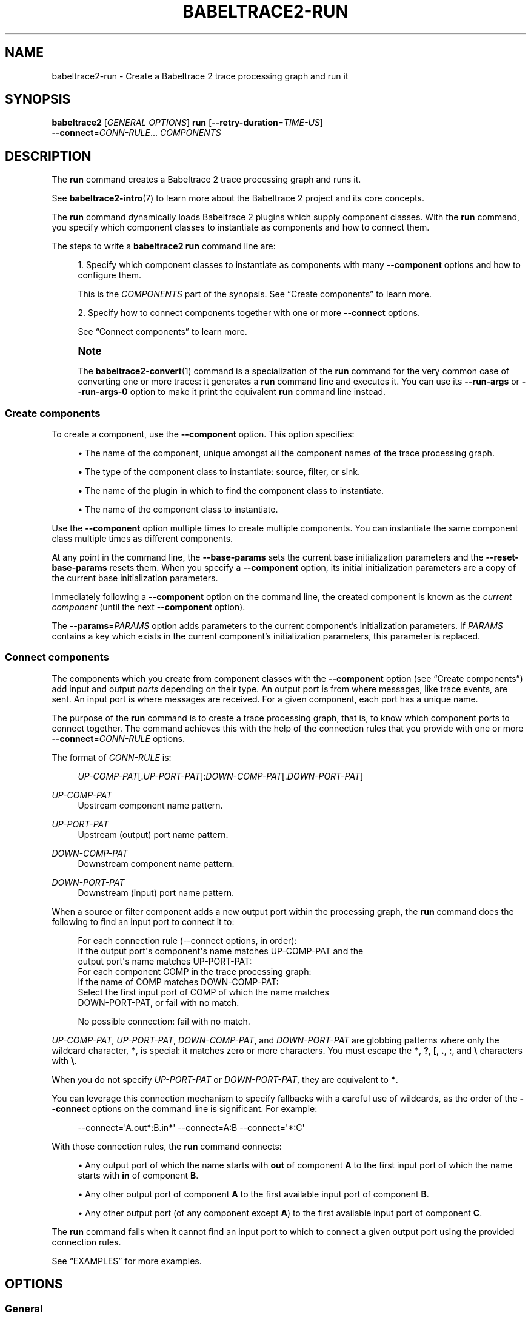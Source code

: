 '\" t
.\"     Title: babeltrace2-run
.\"    Author: [see the "AUTHORS" section]
.\" Generator: DocBook XSL Stylesheets v1.79.1 <http://docbook.sf.net/>
.\"      Date: 14 September 2019
.\"    Manual: Babeltrace\ \&2 manual
.\"    Source: Babeltrace 2.0.4
.\"  Language: English
.\"
.TH "BABELTRACE2\-RUN" "1" "14 September 2019" "Babeltrace 2\&.0\&.4" "Babeltrace\ \&2 manual"
.\" -----------------------------------------------------------------
.\" * Define some portability stuff
.\" -----------------------------------------------------------------
.\" ~~~~~~~~~~~~~~~~~~~~~~~~~~~~~~~~~~~~~~~~~~~~~~~~~~~~~~~~~~~~~~~~~
.\" http://bugs.debian.org/507673
.\" http://lists.gnu.org/archive/html/groff/2009-02/msg00013.html
.\" ~~~~~~~~~~~~~~~~~~~~~~~~~~~~~~~~~~~~~~~~~~~~~~~~~~~~~~~~~~~~~~~~~
.ie \n(.g .ds Aq \(aq
.el       .ds Aq '
.\" -----------------------------------------------------------------
.\" * set default formatting
.\" -----------------------------------------------------------------
.\" disable hyphenation
.nh
.\" disable justification (adjust text to left margin only)
.ad l
.\" -----------------------------------------------------------------
.\" * MAIN CONTENT STARTS HERE *
.\" -----------------------------------------------------------------
.SH "NAME"
babeltrace2-run \- Create a Babeltrace 2 trace processing graph and run it
.SH "SYNOPSIS"
.sp
.nf
\fBbabeltrace2\fR [\fIGENERAL OPTIONS\fR] \fBrun\fR [\fB--retry-duration\fR=\fITIME\-US\fR]
            \fB--connect\fR=\fICONN\-RULE\fR\&... \fICOMPONENTS\fR
.fi
.SH "DESCRIPTION"
.sp
The \fBrun\fR command creates a Babeltrace\ \&2 trace processing graph and runs it\&.
.sp
See \fBbabeltrace2-intro\fR(7) to learn more about the Babeltrace\ \&2 project and its core concepts\&.
.sp
The \fBrun\fR command dynamically loads Babeltrace\ \&2 plugins which supply component classes\&. With the \fBrun\fR command, you specify which component classes to instantiate as components and how to connect them\&.
.sp
The steps to write a \fBbabeltrace2 run\fR command line are:
.sp
.RS 4
.ie n \{\
\h'-04' 1.\h'+01'\c
.\}
.el \{\
.sp -1
.IP "  1." 4.2
.\}
Specify which component classes to instantiate as components with many
\fB--component\fR
options and how to configure them\&.
.sp
This is the
\fICOMPONENTS\fR
part of the
synopsis\&. See
\(lqCreate components\(rq
to learn more\&.
.RE
.sp
.RS 4
.ie n \{\
\h'-04' 2.\h'+01'\c
.\}
.el \{\
.sp -1
.IP "  2." 4.2
.\}
Specify how to connect components together with one or more
\fB--connect\fR
options\&.
.sp
See
\(lqConnect components\(rq
to learn more\&.
.RE
.if n \{\
.sp
.\}
.RS 4
.it 1 an-trap
.nr an-no-space-flag 1
.nr an-break-flag 1
.br
.ps +1
\fBNote\fR
.ps -1
.br
.sp
The \fBbabeltrace2-convert\fR(1) command is a specialization of the \fBrun\fR command for the very common case of converting one or more traces: it generates a \fBrun\fR command line and executes it\&. You can use its \fB--run-args\fR or \fB--run-args-0\fR option to make it print the equivalent \fBrun\fR command line instead\&.
.sp .5v
.RE
.SS "Create components"
.sp
To create a component, use the \fB--component\fR option\&. This option specifies:
.sp
.RS 4
.ie n \{\
\h'-04'\(bu\h'+03'\c
.\}
.el \{\
.sp -1
.IP \(bu 2.3
.\}
The name of the component, unique amongst all the component names of the trace processing graph\&.
.RE
.sp
.RS 4
.ie n \{\
\h'-04'\(bu\h'+03'\c
.\}
.el \{\
.sp -1
.IP \(bu 2.3
.\}
The type of the component class to instantiate: source, filter, or sink\&.
.RE
.sp
.RS 4
.ie n \{\
\h'-04'\(bu\h'+03'\c
.\}
.el \{\
.sp -1
.IP \(bu 2.3
.\}
The name of the plugin in which to find the component class to instantiate\&.
.RE
.sp
.RS 4
.ie n \{\
\h'-04'\(bu\h'+03'\c
.\}
.el \{\
.sp -1
.IP \(bu 2.3
.\}
The name of the component class to instantiate\&.
.RE
.sp
Use the \fB--component\fR option multiple times to create multiple components\&. You can instantiate the same component class multiple times as different components\&.
.sp
At any point in the command line, the \fB--base-params\fR sets the current base initialization parameters and the \fB--reset-base-params\fR resets them\&. When you specify a \fB--component\fR option, its initial initialization parameters are a copy of the current base initialization parameters\&.
.sp
Immediately following a \fB--component\fR option on the command line, the created component is known as the \fIcurrent component\fR (until the next \fB--component\fR option)\&.
.sp
The \fB--params\fR=\fIPARAMS\fR option adds parameters to the current component\(cqs initialization parameters\&. If \fIPARAMS\fR contains a key which exists in the current component\(cqs initialization parameters, this parameter is replaced\&.
.SS "Connect components"
.sp
The components which you create from component classes with the \fB--component\fR option (see \(lqCreate components\(rq) add input and output \fIports\fR depending on their type\&. An output port is from where messages, like trace events, are sent\&. An input port is where messages are received\&. For a given component, each port has a unique name\&.
.sp
The purpose of the \fBrun\fR command is to create a trace processing graph, that is, to know which component ports to connect together\&. The command achieves this with the help of the connection rules that you provide with one or more \fB--connect\fR=\fICONN\-RULE\fR options\&.
.sp
The format of \fICONN\-RULE\fR is:
.sp
.if n \{\
.RS 4
.\}
.nf
\fIUP\-COMP\-PAT\fR[\&.\fIUP\-PORT\-PAT\fR]:\fIDOWN\-COMP\-PAT\fR[\&.\fIDOWN\-PORT\-PAT\fR]
.fi
.if n \{\
.RE
.\}
.PP
\fIUP\-COMP\-PAT\fR
.RS 4
Upstream component name pattern\&.
.RE
.PP
\fIUP\-PORT\-PAT\fR
.RS 4
Upstream (output) port name pattern\&.
.RE
.PP
\fIDOWN\-COMP\-PAT\fR
.RS 4
Downstream component name pattern\&.
.RE
.PP
\fIDOWN\-PORT\-PAT\fR
.RS 4
Downstream (input) port name pattern\&.
.RE
.sp
When a source or filter component adds a new output port within the processing graph, the \fBrun\fR command does the following to find an input port to connect it to:
.sp
.if n \{\
.RS 4
.\}
.nf
For each connection rule (\-\-connect options, in order):
  If the output port\*(Aqs component\*(Aqs name matches UP\-COMP\-PAT and the
  output port\*(Aqs name matches UP\-PORT\-PAT:
    For each component COMP in the trace processing graph:
      If the name of COMP matches DOWN\-COMP\-PAT:
        Select the first input port of COMP of which the name matches
        DOWN\-PORT\-PAT, or fail with no match\&.

No possible connection: fail with no match\&.
.fi
.if n \{\
.RE
.\}
.sp
\fIUP\-COMP\-PAT\fR, \fIUP\-PORT\-PAT\fR, \fIDOWN\-COMP\-PAT\fR, and \fIDOWN\-PORT\-PAT\fR are globbing patterns where only the wildcard character, \fB*\fR, is special: it matches zero or more characters\&. You must escape the \fB*\fR, \fB?\fR, \fB[\fR, \fB.\fR, \fB:\fR, and \fB\e\fR characters with \fB\e\fR\&.
.sp
When you do not specify \fIUP\-PORT\-PAT\fR or \fIDOWN\-PORT\-PAT\fR, they are equivalent to \fB*\fR\&.
.sp
You can leverage this connection mechanism to specify fallbacks with a careful use of wildcards, as the order of the \fB--connect\fR options on the command line is significant\&. For example:
.sp
.if n \{\
.RS 4
.\}
.nf
\-\-connect=\*(AqA\&.out*:B\&.in*\*(Aq \-\-connect=A:B \-\-connect=\*(Aq*:C\*(Aq
.fi
.if n \{\
.RE
.\}
.sp
With those connection rules, the \fBrun\fR command connects:
.sp
.RS 4
.ie n \{\
\h'-04'\(bu\h'+03'\c
.\}
.el \{\
.sp -1
.IP \(bu 2.3
.\}
Any output port of which the name starts with
\fBout\fR
of component
\fBA\fR
to the first input port of which the name starts with
\fBin\fR
of component
\fBB\fR\&.
.RE
.sp
.RS 4
.ie n \{\
\h'-04'\(bu\h'+03'\c
.\}
.el \{\
.sp -1
.IP \(bu 2.3
.\}
Any other output port of component
\fBA\fR
to the first available input port of component
\fBB\fR\&.
.RE
.sp
.RS 4
.ie n \{\
\h'-04'\(bu\h'+03'\c
.\}
.el \{\
.sp -1
.IP \(bu 2.3
.\}
Any other output port (of any component except
\fBA\fR) to the first available input port of component
\fBC\fR\&.
.RE
.sp
The \fBrun\fR command fails when it cannot find an input port to which to connect a given output port using the provided connection rules\&.
.sp
See \(lqEXAMPLES\(rq for more examples\&.
.SH "OPTIONS"
.SS "General"
.sp
You can use those options before the command name\&.
.sp
See \fBbabeltrace2\fR(1) for more details\&.
.PP
\fB-d\fR, \fB--debug\fR
.RS 4
Legacy option: this is equivalent to
\fB--log-level\fR=\fBTRACE\fR\&.
.RE
.PP
\fB-l\fR \fILVL\fR, \fB--log-level\fR=\fILVL\fR
.RS 4
Set the log level of all known Babeltrace\ \&2 loggers to
\fILVL\fR\&.
.RE
.PP
\fB--omit-home-plugin-path\fR
.RS 4
Do not search for plugins in
\fB$HOME/.local/lib/babeltrace2/plugins\fR\&.
.RE
.PP
\fB--omit-system-plugin-path\fR
.RS 4
Do not search for plugins in
\fB/usr/local/lib/babeltrace2/plugins\fR\&.
.RE
.PP
\fB--plugin-path\fR=\fIPATH\fR[:\fIPATH\fR]\&...
.RS 4
Add
\fIPATH\fR
to the list of paths in which plugins can be found\&.
.RE
.PP
\fB-v\fR, \fB--verbose\fR
.RS 4
Legacy option: this is equivalent to
\fB--log-level\fR=\fBINFO\fR\&.
.RE
.SS "Component creation"
.sp
See \(lqCreate components\(rq for more details\&.
.PP
\fB-b\fR \fIPARAMS\fR, \fB--base-params\fR=\fIPARAMS\fR
.RS 4
Set the current base parameters to
\fIPARAMS\fR\&.
.sp
You can reset the current base parameters with the
\fB--reset-base-params\fR
option\&.
.sp
See the
\fB--params\fR
option for the format of
\fIPARAMS\fR\&.
.RE
.PP
\fB-c\fR \fINAME\fR:\fICOMP\-CLS\-TYPE\fR\&.\fIPLUGIN\-NAME\fR\&.\fICOMP\-CLS\-NAME\fR, \fB--component\fR=\fINAME\fR:\fICOMP\-CLS\-TYPE\fR\&.\fIPLUGIN\-NAME\fR\&.\fICOMP\-CLS\-NAME\fR
.RS 4
Create a component named
\fINAME\fR
from the component class of type
\fICOMP\-CLS\-TYPE\fR
named
\fICOMP\-CLS\-NAME\fR
found in the plugin named
\fIPLUGIN\-NAME\fR, and set it as the current component\&.
.sp
The available values for
\fITYPE\fR
are:
.PP
\fBsource\fR, \fBsrc\fR
.RS 4
Source component class\&.
.RE
.PP
\fBfilter\fR, \fBflt\fR
.RS 4
Filter component class\&.
.RE
.PP
\fBsink\fR
.RS 4
Sink component class\&.
.RE
.sp
The initial initialization parameters of this component are copied from the current base initialization parameters (see the
\fB--base-params\fR
option)\&.
.RE
.PP
\fB-l\fR \fILVL\fR, \fB--log-level\fR=\fILVL\fR
.RS 4
Set the log level of the current component to
\fILVL\fR\&.
.sp
The available values for
\fILVL\fR
are:
.PP
\fBNONE\fR, \fBN\fR
.RS 4
Logging is disabled\&.
.RE
.PP
\fBFATAL\fR, \fBF\fR
.RS 4
Severe errors that lead the execution to abort immediately\&.
.sp
This level should be enabled in production\&.
.RE
.PP
\fBERROR\fR, \fBE\fR
.RS 4
Errors that might still allow the execution to continue\&.
.sp
Usually, once one or more errors are reported at this level, the application, plugin, or library won\(cqt perform any more useful task, but it should still exit cleanly\&.
.sp
This level should be enabled in production\&.
.RE
.PP
\fBWARN\fR, \fBWARNING\fR, \fBW\fR
.RS 4
Unexpected situations which still allow the execution to continue\&.
.sp
This level should be enabled in production\&.
.RE
.PP
\fBINFO\fR, \fBI\fR
.RS 4
Informational messages that highlight progress or important states of the application, plugins, or library\&.
.sp
This level can be enabled in production\&.
.RE
.PP
\fBDEBUG\fR, \fBD\fR
.RS 4
Debugging information, with a higher level of details than the
\fBTRACE\fR
level\&.
.sp
This level should NOT be enabled in production\&.
.RE
.PP
\fBTRACE\fR, \fBT\fR
.RS 4
Low\-level debugging context information\&.
.sp
This level should NOT be enabled in production\&.
.RE
.RE
.PP
\fB-p\fR \fIPARAMS\fR, \fB--params\fR=\fIPARAMS\fR
.RS 4
Add
\fIPARAMS\fR
to the initialization parameters of the current component\&.
.sp
If
\fIPARAMS\fR
contains a key which exists in the current component\(cqs initialization parameters, replace the parameter\&.
.sp
The format of
\fIPARAMS\fR
is a comma\-separated list of
\fINAME\fR=\fIVALUE\fR
assignments:
.sp
.if n \{\
.RS 4
.\}
.nf
\fINAME\fR=\fIVALUE\fR[,\fINAME\fR=\fIVALUE\fR]\&...
.fi
.if n \{\
.RE
.\}
.PP
\fINAME\fR
.RS 4
Parameter name (C\ \&identifier plus the
\fB:\fR,
\fB.\fR, and
\fB-\fR
characters)\&.
.RE
.PP
\fIVALUE\fR
.RS 4
One of:
.sp
.RS 4
.ie n \{\
\h'-04'\(bu\h'+03'\c
.\}
.el \{\
.sp -1
.IP \(bu 2.3
.\}
\fBnull\fR,
\fBnul\fR,
\fBNULL\fR: null value\&.
.RE
.sp
.RS 4
.ie n \{\
\h'-04'\(bu\h'+03'\c
.\}
.el \{\
.sp -1
.IP \(bu 2.3
.\}
\fBtrue\fR,
\fBTRUE\fR,
\fByes\fR,
\fBYES\fR: true boolean value\&.
.RE
.sp
.RS 4
.ie n \{\
\h'-04'\(bu\h'+03'\c
.\}
.el \{\
.sp -1
.IP \(bu 2.3
.\}
\fBfalse\fR,
\fBFALSE\fR,
\fBno\fR,
\fBNO\fR: false boolean value\&.
.RE
.sp
.RS 4
.ie n \{\
\h'-04'\(bu\h'+03'\c
.\}
.el \{\
.sp -1
.IP \(bu 2.3
.\}
Binary (\fB0b\fR
prefix), octal (\fB0\fR
prefix), decimal, or hexadecimal (\fB0x\fR
prefix) unsigned (with
\fB+\fR
prefix) or signed 64\-bit integer\&.
.RE
.sp
.RS 4
.ie n \{\
\h'-04'\(bu\h'+03'\c
.\}
.el \{\
.sp -1
.IP \(bu 2.3
.\}
Double precision floating point number (scientific notation is accepted)\&.
.RE
.sp
.RS 4
.ie n \{\
\h'-04'\(bu\h'+03'\c
.\}
.el \{\
.sp -1
.IP \(bu 2.3
.\}
Unquoted string with no special characters, and not matching any of the null and boolean value symbols above\&.
.RE
.sp
.RS 4
.ie n \{\
\h'-04'\(bu\h'+03'\c
.\}
.el \{\
.sp -1
.IP \(bu 2.3
.\}
Double\-quoted string (accepts escape characters)\&.
.RE
.sp
.RS 4
.ie n \{\
\h'-04'\(bu\h'+03'\c
.\}
.el \{\
.sp -1
.IP \(bu 2.3
.\}
Array, formatted as an opening
\fB[\fR, a comma\-separated list of
\fIVALUE\fR, and a closing
\fB]\fR\&.
.RE
.sp
.RS 4
.ie n \{\
\h'-04'\(bu\h'+03'\c
.\}
.el \{\
.sp -1
.IP \(bu 2.3
.\}
Map, formatted as an opening
\fB{\fR, a comma\-separated list of
\fINAME\fR=\fIVALUE\fR
assignments, and a closing
\fB}\fR\&.
.RE
.sp
You may put whitespaces around the individual
\fB=\fR
(assignment),
\fB,\fR
(separator),
\fB[\fR
(array beginning),
\fB]\fR
(array end),
\fB{\fR
(map beginning), and
\fB}\fR
(map end) characters\&.
.RE
.sp
Example:
.sp
.if n \{\
.RS 4
.\}
.nf
\-\-params=\*(Aqmany=null, fresh=yes, condition=false, squirrel=\-782329,
          play=+23, observe=3\&.14, simple=beef,
          needs\-quotes="some string",
          escape\&.chars\-are:allowed="a \e" quote",
          things=[1, "hello", 2\&.71828],
          frog={slow=2, bath=[bike, 23], blind=NO}\*(Aq
.fi
.if n \{\
.RE
.\}
.if n \{\
.sp
.\}
.RS 4
.it 1 an-trap
.nr an-no-space-flag 1
.nr an-break-flag 1
.br
.ps +1
\fBImportant\fR
.ps -1
.br
Like in the example above, make sure to single\-quote the whole argument when you run this command from a shell, as it can contain many special characters\&.
.sp .5v
.RE
.RE
.PP
\fB-r\fR, \fB--reset-base-params\fR
.RS 4
Reset the current base parameters\&.
.sp
You can set the current base parameters with the
\fB--base-params\fR
option\&.
.RE
.SS "Component connection"
.PP
\fB-x\fR \fICONN\-RULE\fR, \fB--connect\fR=\fICONN\-RULE\fR
.RS 4
Add the connection rule
\fICONN\-RULE\fR\&.
.sp
The format of
\fICONN\-RULE\fR
is:
.sp
.if n \{\
.RS 4
.\}
.nf
\fIUP\-COMP\-PAT\fR[\&.\fIUP\-PORT\-PAT\fR]:\fIDOWN\-COMP\-PAT\fR[\&.\fIDOWN\-PORT\-PAT\fR]
.fi
.if n \{\
.RE
.\}
.PP
\fIUP\-COMP\-PAT\fR
.RS 4
Upstream component name pattern\&.
.RE
.PP
\fIUP\-PORT\-PAT\fR
.RS 4
Upstream (output) port name pattern\&.
.RE
.PP
\fIDOWN\-COMP\-PAT\fR
.RS 4
Downstream component name pattern\&.
.RE
.PP
\fIDOWN\-PORT\-PAT\fR
.RS 4
Downstream (input) port name pattern\&.
.RE
.sp
See
\(lqConnect components\(rq
to learn more\&.
.RE
.SS "Graph configuration"
.PP
\fB--retry-duration\fR=\fITIME\-US\fR
.RS 4
Set the duration of a single retry to
\fITIME\-US\fR\ \&\(mcs when a sink component reports "try again later" (busy network or file system, for example)\&.
.sp
Default: 100000 (100\ \&ms)\&.
.RE
.SS "Command information"
.PP
\fB-h\fR, \fB--help\fR
.RS 4
Show the command\(cqs help and quit\&.
.RE
.SH "EXAMPLES"
.PP
\fBExample\ \&1.\ \&Create a single\-port source component and a single\-port sink component and connect them\&.\fR
.sp
.if n \{\
.RS 4
.\}
.nf
$ babeltrace2 run \-\-component=A:src\&.plug\&.my\-src \e
                  \-\-component=B:sink\&.plug\&.my\-sink \e
                  \-\-connect=A:B
.fi
.if n \{\
.RE
.\}
.sp
Possible resulting graph:
.sp
.if n \{\
.RS 4
.\}
.nf
+\-\-\-\-\-\-\-\-\-\-\-\-\-\-\-\-\-+    +\-\-\-\-\-\-\-\-\-\-\-\-\-\-\-\-\-\-\-+
| src\&.plug\&.my\-src |    | sink\&.plug\&.my\-sink |
|       [A]       |    |         [B]       |
|                 |    |                   |
|             out @\-\-\->@ in                |
+\-\-\-\-\-\-\-\-\-\-\-\-\-\-\-\-\-+    +\-\-\-\-\-\-\-\-\-\-\-\-\-\-\-\-\-\-\-+
.fi
.if n \{\
.RE
.\}
.PP
\fBExample\ \&2.\ \&Use the \-\-params option to set the current component\(cqs initialization parameters\&.\fR
.sp
In this example, the \fB--params\fR option only applies to component \fBthe-source\fR\&.
.sp
.if n \{\
.RS 4
.\}
.nf
$ babeltrace2 run \-\-component=the\-source:src\&.my\-plugin\&.my\-src \e
                  \-\-params=offset=123,flag=true \e
                  \-\-component=the\-sink:sink\&.my\-plugin\&.my\-sink \e
                  \-\-connect=the\-source:the\-sink
.fi
.if n \{\
.RE
.\}
.PP
\fBExample\ \&3.\ \&Use the \-\-base\-params and \-\-reset\-base\-params options to set and reset the current base initialization parameters\&.\fR
.sp
In this example, the effective initialization parameters of the created components are:
.PP
Component \fBA\fR
.RS 4
\fBoffset=1203, flag=false\fR
.RE
.PP
Component \fBB\fR
.RS 4
\fBoffset=1203, flag=true, type=event\fR
.RE
.PP
Component \fBC\fR
.RS 4
\fBratio=0.25\fR
.RE
.sp
.if n \{\
.RS 4
.\}
.nf
$ babeltrace2 run \-\-base\-params=offset=1203,flag=false \e
                  \-\-component=A:src\&.plugin\&.compcls \e
                  \-\-component=B:flt\&.plugin\&.compcls \e
                  \-\-params=flag=true,type=event \e
                  \-\-reset\-base\-params \e
                  \-\-component=C:sink\&.plugin\&.compcls \e
                  \-\-params=ratio=0\&.25 \e
                  \-\-connect=A:B \-\-connect=B:C
.fi
.if n \{\
.RE
.\}
.PP
\fBExample\ \&4.\ \&Specify a component connection fallback rule\&.\fR
.sp
In this example, any \fBA\fR output port of which the name starts with \fBfoo\fR is connected to a \fBB\fR input port of which the name starts with \fBnin\fR\&. Any other \fBA\fR output port is connected to a \fBB\fR input port of which the name starts with \fBoth\fR\&.
.sp
The order of the \fB--connect\fR options is important here: the opposite order would create a system in which the first rule is always satisfied, and \fIany\fR \fBA\fR output port, whatever its name, would be connected to a \fBB\fR input port with a name that starts with \fBoth\fR\&.
.sp
.if n \{\
.RS 4
.\}
.nf
$ babeltrace2 run \-\-component=A:src\&.plug\&.my\-src \e
                  \-\-component=B:sink\&.plug\&.my\-sink \e
                  \-\-connect=\*(AqA\&.foo*:B:nin*\*(Aq \-\-connect=\*(AqA:B\&.oth*\*(Aq
.fi
.if n \{\
.RE
.\}
.sp
Possible resulting graph:
.sp
.if n \{\
.RS 4
.\}
.nf
+\-\-\-\-\-\-\-\-\-\-\-\-\-\-\-\-\-+    +\-\-\-\-\-\-\-\-\-\-\-\-\-\-\-\-\-\-\-+
| src\&.plug\&.my\-src |    | sink\&.plug\&.my\-sink |
|       [A]       |    |        [B]        |
|                 |    |                   |
|            foot @\-\-\->@ nine              |
|         foodies @\-\-\->@ ninja             |
|       some\-port @\-\-\->@ othello           |
|           hello @\-\-\->@ other             |
+\-\-\-\-\-\-\-\-\-\-\-\-\-\-\-\-\-+    +\-\-\-\-\-\-\-\-\-\-\-\-\-\-\-\-\-\-\-+
.fi
.if n \{\
.RE
.\}
.SH "ENVIRONMENT VARIABLES"
.SS "Babeltrace\ \&2 library"
.PP
\fBBABELTRACE_EXEC_ON_ABORT\fR=\fICMDLINE\fR
.RS 4
Execute the command line
\fICMDLINE\fR, as parsed like a UNIX\ \&98 shell, when any part of the Babeltrace\ \&2 project unexpectedly aborts\&.
.sp
The application only aborts when the executed command returns, ignoring its exit status\&.
.sp
This environment variable is ignored when the application has the
\fBsetuid\fR
or the
\fBsetgid\fR
access right flag set\&.
.RE
.PP
\fBBABELTRACE_TERM_COLOR\fR=(\fBAUTO\fR | \fBNEVER\fR | \fBALWAYS\fR)
.RS 4
Force the terminal color support for the
\fBbabeltrace2\fR(1)
program and the project\(cqs plugins\&.
.sp
The available values are:
.PP
\fBAUTO\fR
.RS 4
Only emit terminal color codes when the standard output and error streams are connected to a color\-capable terminal\&.
.RE
.PP
\fBNEVER\fR
.RS 4
Never emit terminal color codes\&.
.RE
.PP
\fBALWAYS\fR
.RS 4
Always emit terminal color codes\&.
.RE
.RE
.PP
\fBBABELTRACE_TERM_COLOR_BRIGHT_MEANS_BOLD\fR=\fB0\fR
.RS 4
Set to
\fB0\fR
to emit
SGR (see <https://en.wikipedia.org/wiki/ANSI_escape_code>)
codes 90 to 97 for bright colors instead of bold (SGR code\ \&1) and standard color codes (SGR codes 30 to 37)\&.
.RE
.PP
\fBBABELTRACE_PLUGIN_PATH\fR=\fIPATHS\fR
.RS 4
Set the list of directories, in order, in which dynamic plugins can be found before other directories are considered to
\fIPATHS\fR
(colon\-separated, or semicolon on Windows)\&.
.RE
.PP
\fBLIBBABELTRACE2_DISABLE_PYTHON_PLUGINS\fR=\fB1\fR
.RS 4
Disable the loading of any Babeltrace\ \&2 Python plugin\&.
.RE
.PP
\fBLIBBABELTRACE2_INIT_LOG_LEVEL\fR=\fILVL\fR
.RS 4
Force the Babeltrace\ \&2 library\(cqs initial log level to be
\fILVL\fR\&.
.sp
If this environment variable is set, it overrides the log level set by the
\fB--log-level\fR
option for the Babeltrace\ \&2 library logger\&.
.sp
The available values for
\fILVL\fR
are:
.PP
\fBNONE\fR, \fBN\fR
.RS 4
Logging is disabled\&.
.RE
.PP
\fBFATAL\fR, \fBF\fR
.RS 4
Severe errors that lead the execution to abort immediately\&.
.sp
This level should be enabled in production\&.
.RE
.PP
\fBERROR\fR, \fBE\fR
.RS 4
Errors that might still allow the execution to continue\&.
.sp
Usually, once one or more errors are reported at this level, the application, plugin, or library won\(cqt perform any more useful task, but it should still exit cleanly\&.
.sp
This level should be enabled in production\&.
.RE
.PP
\fBWARN\fR, \fBWARNING\fR, \fBW\fR
.RS 4
Unexpected situations which still allow the execution to continue\&.
.sp
This level should be enabled in production\&.
.RE
.PP
\fBINFO\fR, \fBI\fR
.RS 4
Informational messages that highlight progress or important states of the application, plugins, or library\&.
.sp
This level can be enabled in production\&.
.RE
.PP
\fBDEBUG\fR, \fBD\fR
.RS 4
Debugging information, with a higher level of details than the
\fBTRACE\fR
level\&.
.sp
This level should NOT be enabled in production\&.
.RE
.PP
\fBTRACE\fR, \fBT\fR
.RS 4
Low\-level debugging context information\&.
.sp
This level should NOT be enabled in production\&.
.RE
.RE
.PP
\fBLIBBABELTRACE2_NO_DLCLOSE\fR=\fB1\fR
.RS 4
Make the Babeltrace\ \&2 library leave any dynamically loaded modules (plugins and plugin providers) open at exit\&. This can be useful for debugging purposes\&.
.RE
.PP
\fBLIBBABELTRACE2_PLUGIN_PROVIDER_DIR\fR=\fIDIR\fR
.RS 4
Set the directory from which the Babeltrace\ \&2 library dynamically loads plugin provider shared objects to
\fIDIR\fR\&.
.sp
If this environment variable is set, it overrides the default plugin provider directory\&.
.RE
.SS "Babeltrace\ \&2 Python bindings"
.PP
\fBBABELTRACE_PYTHON_BT2_LOG_LEVEL\fR=\fILVL\fR
.RS 4
Force the Babeltrace\ \&2 Python bindings log level to be
\fILVL\fR\&.
.sp
If this environment variable is set, it overrides the log level set by the
\fB--log-level\fR
option for the Python bindings logger\&.
.sp
The available values for
\fILVL\fR
are:
.PP
\fBNONE\fR, \fBN\fR
.RS 4
Logging is disabled\&.
.RE
.PP
\fBFATAL\fR, \fBF\fR
.RS 4
Severe errors that lead the execution to abort immediately\&.
.sp
This level should be enabled in production\&.
.RE
.PP
\fBERROR\fR, \fBE\fR
.RS 4
Errors that might still allow the execution to continue\&.
.sp
Usually, once one or more errors are reported at this level, the application, plugin, or library won\(cqt perform any more useful task, but it should still exit cleanly\&.
.sp
This level should be enabled in production\&.
.RE
.PP
\fBWARN\fR, \fBWARNING\fR, \fBW\fR
.RS 4
Unexpected situations which still allow the execution to continue\&.
.sp
This level should be enabled in production\&.
.RE
.PP
\fBINFO\fR, \fBI\fR
.RS 4
Informational messages that highlight progress or important states of the application, plugins, or library\&.
.sp
This level can be enabled in production\&.
.RE
.PP
\fBDEBUG\fR, \fBD\fR
.RS 4
Debugging information, with a higher level of details than the
\fBTRACE\fR
level\&.
.sp
This level should NOT be enabled in production\&.
.RE
.PP
\fBTRACE\fR, \fBT\fR
.RS 4
Low\-level debugging context information\&.
.sp
This level should NOT be enabled in production\&.
.RE
.RE
.SS "CLI"
.PP
\fBBABELTRACE_CLI_LOG_LEVEL\fR=\fILVL\fR
.RS 4
Force
\fBbabeltrace2\fR
CLI\(cqs log level to be
\fILVL\fR\&.
.sp
If this environment variable is set, it overrides the log level set by the
\fB--log-level\fR
option for the CLI logger\&.
.sp
The available values for
\fILVL\fR
are:
.PP
\fBNONE\fR, \fBN\fR
.RS 4
Logging is disabled\&.
.RE
.PP
\fBFATAL\fR, \fBF\fR
.RS 4
Severe errors that lead the execution to abort immediately\&.
.sp
This level should be enabled in production\&.
.RE
.PP
\fBERROR\fR, \fBE\fR
.RS 4
Errors that might still allow the execution to continue\&.
.sp
Usually, once one or more errors are reported at this level, the application, plugin, or library won\(cqt perform any more useful task, but it should still exit cleanly\&.
.sp
This level should be enabled in production\&.
.RE
.PP
\fBWARN\fR, \fBWARNING\fR, \fBW\fR
.RS 4
Unexpected situations which still allow the execution to continue\&.
.sp
This level should be enabled in production\&.
.RE
.PP
\fBINFO\fR, \fBI\fR
.RS 4
Informational messages that highlight progress or important states of the application, plugins, or library\&.
.sp
This level can be enabled in production\&.
.RE
.PP
\fBDEBUG\fR, \fBD\fR
.RS 4
Debugging information, with a higher level of details than the
\fBTRACE\fR
level\&.
.sp
This level should NOT be enabled in production\&.
.RE
.PP
\fBTRACE\fR, \fBT\fR
.RS 4
Low\-level debugging context information\&.
.sp
This level should NOT be enabled in production\&.
.RE
.RE
.PP
\fBBABELTRACE_CLI_WARN_COMMAND_NAME_DIRECTORY_CLASH\fR=\fB0\fR
.RS 4
Disable the warning message which
\fBbabeltrace2-convert\fR(1)
prints when you convert a trace with a relative path that\(cqs also the name of a
\fBbabeltrace2\fR
command\&.
.RE
.PP
\fBBABELTRACE_DEBUG\fR=\fB1\fR
.RS 4
Legacy variable: equivalent to setting the
\fB--log-level\fR
option to
\fBTRACE\fR\&.
.RE
.PP
\fBBABELTRACE_VERBOSE\fR=\fB1\fR
.RS 4
Legacy variable: equivalent to setting the
\fB--log-level\fR
option to
\fBINFO\fR\&.
.RE
.SH "FILES"
.PP
\fB$HOME/.local/lib/babeltrace2/plugins\fR
.RS 4
User plugin directory\&.
.RE
.PP
\fB/usr/local/lib/babeltrace2/plugins\fR
.RS 4
System plugin directory\&.
.RE
.PP
\fB/usr/local/lib/babeltrace2/plugin-providers\fR
.RS 4
System plugin provider directory\&.
.RE
.SH "EXIT STATUS"
.sp
\fB0\fR on success, \fB1\fR otherwise\&.
.SH "BUGS"
.sp
If you encounter any issue or usability problem, please report it on the Babeltrace bug tracker (see <https://bugs.lttng.org/projects/babeltrace>)\&.
.SH "RESOURCES"
.sp
The Babeltrace project shares some communication channels with the LTTng project (see <https://lttng.org/>)\&.
.sp
.RS 4
.ie n \{\
\h'-04'\(bu\h'+03'\c
.\}
.el \{\
.sp -1
.IP \(bu 2.3
.\}
Babeltrace website (see <https://babeltrace.org/>)
.RE
.sp
.RS 4
.ie n \{\
\h'-04'\(bu\h'+03'\c
.\}
.el \{\
.sp -1
.IP \(bu 2.3
.\}
Mailing list (see <https://lists.lttng.org>)
for support and development:
\fBlttng-dev@lists.lttng.org\fR
.RE
.sp
.RS 4
.ie n \{\
\h'-04'\(bu\h'+03'\c
.\}
.el \{\
.sp -1
.IP \(bu 2.3
.\}
IRC channel (see <irc://irc.oftc.net/lttng>):
\fB#lttng\fR
on
\fBirc.oftc.net\fR
.RE
.sp
.RS 4
.ie n \{\
\h'-04'\(bu\h'+03'\c
.\}
.el \{\
.sp -1
.IP \(bu 2.3
.\}
Bug tracker (see <https://bugs.lttng.org/projects/babeltrace>)
.RE
.sp
.RS 4
.ie n \{\
\h'-04'\(bu\h'+03'\c
.\}
.el \{\
.sp -1
.IP \(bu 2.3
.\}
Git repository (see <https://git.efficios.com/?p=babeltrace.git>)
.RE
.sp
.RS 4
.ie n \{\
\h'-04'\(bu\h'+03'\c
.\}
.el \{\
.sp -1
.IP \(bu 2.3
.\}
GitHub project (see <https://github.com/efficios/babeltrace>)
.RE
.sp
.RS 4
.ie n \{\
\h'-04'\(bu\h'+03'\c
.\}
.el \{\
.sp -1
.IP \(bu 2.3
.\}
Continuous integration (see <https://ci.lttng.org/view/Babeltrace/>)
.RE
.sp
.RS 4
.ie n \{\
\h'-04'\(bu\h'+03'\c
.\}
.el \{\
.sp -1
.IP \(bu 2.3
.\}
Code review (see <https://review.lttng.org/q/project:babeltrace>)
.RE
.SH "AUTHORS"
.sp
The Babeltrace\ \&2 project is the result of hard work by many regular developers and occasional contributors\&.
.sp
The current project maintainer is J\('er\('emie Galarneau <mailto:jeremie.galarneau@efficios.com>\&.
.SH "COPYRIGHT"
.sp
This command is part of the Babeltrace\ \&2 project\&.
.sp
Babeltrace is distributed under the MIT license (see <https://opensource.org/licenses/MIT>)\&.
.SH "SEE ALSO"
.sp
\fBbabeltrace2-intro\fR(7), \fBbabeltrace2\fR(1), \fBbabeltrace2-convert\fR(1)
